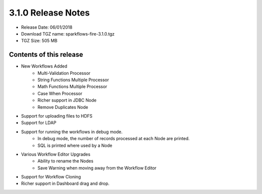 3.1.0 Release Notes
=================

* Release Date: 06/01/2018

* Download TGZ name: sparkflows-fire-3.1.0.tgz

* TGZ Size: 505 MB

Contents of this release
-------------------------

* New Workflows Added
    * Multi-Validation Processor
    * String Functions Multiple Processor
    * Math Functions Multiple Processor
    * Case When Processor
    * Richer support in JDBC Node
    * Remove Duplicates Node
* Support for uploading files to HDFS
* Support for LDAP
* Support for running the workflows in debug mode.
    * In debug mode, the number of records processed at each Node are printed.
    * SQL is printed where used by a Node
* Various Workflow Editor Upgrades
    * Ability to rename the Nodes
    * Save Warning when moving away from the Workflow Editor
* Support for Workflow Cloning
* Richer support in Dashboard drag and drop.



